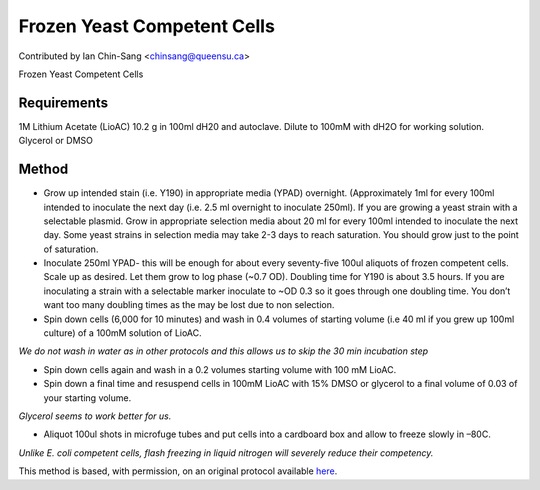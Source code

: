 Frozen Yeast Competent Cells
========================================================================================================

.. sectionauthor:: ianchinsang <chinsang@queensu.ca>

Contributed by Ian Chin-Sang <chinsang@queensu.ca>

Frozen Yeast Competent Cells






Requirements
------------
1M Lithium Acetate (LioAC) 10.2 g in 100ml dH20 and  autoclave. Dilute to 100mM with dH2O for working solution.
Glycerol or DMSO 


Method
------

- Grow up intended stain (i.e. Y190) in appropriate media (YPAD) overnight.  (Approximately 1ml for every 100ml intended to inoculate the next day (i.e. 2.5 ml overnight to inoculate 250ml). If you are growing a yeast strain with a selectable plasmid. Grow in appropriate selection media about 20 ml for every 100ml intended to inoculate the next day. Some yeast strains in selection media may take 2-3 days to reach saturation. You should grow just to the point of saturation.


- Inoculate 250ml YPAD- this will be enough for about every seventy-five 100ul aliquots of frozen competent cells. Scale up as desired.  Let them grow to log phase (~0.7 OD). Doubling time for Y190 is about 3.5 hours. If you are inoculating a strain with a selectable marker inoculate to ~OD 0.3 so it goes through one doubling time. You don’t want too many doubling times as the may be lost due to non selection.




- Spin down cells (6,000 for 10 minutes) and wash in 0.4 volumes of starting volume (i.e 40 ml if you grew up 100ml culture) of a 100mM solution of LioAC.

*We do not wash in water as in other protocols and this allows us to skip the 30 min incubation step*



- Spin down cells again and wash in a 0.2 volumes starting volume with 100 mM LioAC.


- Spin down a final time and resuspend cells in 100mM LioAC with 15% DMSO or glycerol to a final volume of 0.03 of your starting volume.

*Glycerol seems to work better for us.*



- Aliquot 100ul shots in microfuge tubes and put cells into a cardboard box and allow to freeze slowly in –80C.

*Unlike E. coli competent cells, flash freezing in liquid nitrogen will severely reduce their competency.*








This method is based, with permission, on an original protocol available `here <http://130.15.90.245/frozen_yeast_competent_cells.htm>`_.
